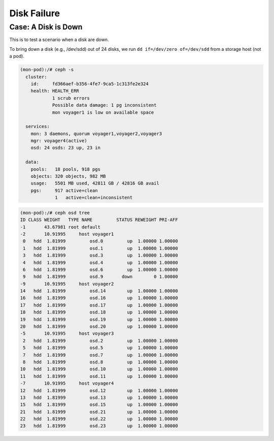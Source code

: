 ============
Disk Failure
============

Case: A Disk is Down
====================

This is to test a scenario when a disk are down.

To bring down a disk (e.g., /dev/sdd) out of 24 disks, we run ``dd if=/dev/zero of=/dev/sdd`` from a storage host (not a pod).

.. code-block::

  (mon-pod):/# ceph -s
    cluster:
      id:     fd366aef-b356-4fe7-9ca5-1c313fe2e324
      health: HEALTH_ERR
              1 scrub errors
              Possible data damage: 1 pg inconsistent
              mon voyager1 is low on available space
   
    services:
      mon: 3 daemons, quorum voyager1,voyager2,voyager3
      mgr: voyager4(active)
      osd: 24 osds: 23 up, 23 in
   
    data:
      pools:   18 pools, 918 pgs
      objects: 320 objects, 982 MB
      usage:   5501 MB used, 42811 GB / 42816 GB avail
      pgs:     917 active+clean
               1   active+clean+inconsistent


.. code-block::

  (mon-pod):/# ceph osd tree
  ID CLASS WEIGHT   TYPE NAME         STATUS REWEIGHT PRI-AFF 
  -1       43.67981 root default                              
  -2       10.91995     host voyager1                         
   0   hdd  1.81999         osd.0         up  1.00000 1.00000 
   1   hdd  1.81999         osd.1         up  1.00000 1.00000 
   3   hdd  1.81999         osd.3         up  1.00000 1.00000 
   4   hdd  1.81999         osd.4         up  1.00000 1.00000 
   6   hdd  1.81999         osd.6         up  1.00000 1.00000 
   9   hdd  1.81999         osd.9       down        0 1.00000 
  -9       10.91995     host voyager2                         
  14   hdd  1.81999         osd.14        up  1.00000 1.00000 
  16   hdd  1.81999         osd.16        up  1.00000 1.00000 
  17   hdd  1.81999         osd.17        up  1.00000 1.00000 
  18   hdd  1.81999         osd.18        up  1.00000 1.00000 
  19   hdd  1.81999         osd.19        up  1.00000 1.00000 
  20   hdd  1.81999         osd.20        up  1.00000 1.00000 
  -5       10.91995     host voyager3                         
   2   hdd  1.81999         osd.2         up  1.00000 1.00000 
   5   hdd  1.81999         osd.5         up  1.00000 1.00000 
   7   hdd  1.81999         osd.7         up  1.00000 1.00000 
   8   hdd  1.81999         osd.8         up  1.00000 1.00000 
  10   hdd  1.81999         osd.10        up  1.00000 1.00000 
  11   hdd  1.81999         osd.11        up  1.00000 1.00000 
  -7       10.91995     host voyager4                         
  12   hdd  1.81999         osd.12        up  1.00000 1.00000 
  13   hdd  1.81999         osd.13        up  1.00000 1.00000 
  15   hdd  1.81999         osd.15        up  1.00000 1.00000 
  21   hdd  1.81999         osd.21        up  1.00000 1.00000 
  22   hdd  1.81999         osd.22        up  1.00000 1.00000 
  23   hdd  1.81999         osd.23        up  1.00000 1.00000 

